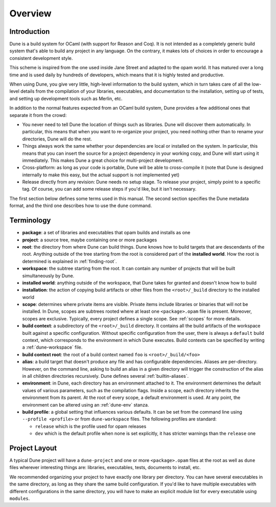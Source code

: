********
Overview
********

Introduction
============

Dune is a build system for OCaml (with support for Reason and Coq).
It is not intended as a completely generic build system that's able
to build any project in any language. On the contrary, it makes
lots of choices in order to encourage a consistent development style.

This scheme is inspired from the one used inside Jane Street and adapted
to the opam world. It has matured over a long time and is used daily by
hundreds of developers, which means that it is highly tested and
productive.

When using Dune, you give very little, high-level information to
the build system, which in turn takes care of all the low-level
details from the compilation of your libraries, executables, and
documentation to the installation, setting up of tests, and setting up 
development tools such as Merlin, etc.

In addition to the normal features expected from an OCaml build system, 
Dune provides a few additional ones that separate it from
the crowd:

-  You never need to tell Dune the location of things such as libraries.
   Dune will discover them automatically. In particular, this
   means that when you want to re-organize your project, you need nothing other 
   than to rename your directories, Dune will do the rest.

-  Things always work the same whether your dependencies are local or
   installed on the system. In particular, this means that you can 
   insert the source for a project dependency in your working
   copy, and Dune will start using it immediately. This makes Dune a
   great choice for multi-project development.

-  Cross-platform: as long as your code is portable, Dune will be
   able to cross-compile it (note that Dune is designed internally
   to make this easy, but the actual support is not implemented yet)

-  Release directly from any revision: Dune needs no setup stage. To
   release your project, simply point to a specific tag. Of course, you can 
   add some release steps if you'd like, but it isn't
   necessary. 

The first section below defines some terms used in 
this manual. The second section specifies the Dune metadata
format, and the third one describes how to use the ``dune`` command.

Terminology
===========

-  **package**: a set of libraries and executables that
   opam builds and installs as one

-  **project**: a source tree, maybe containing one or more
   packages

-  **root**: the directory from where Dune can build
   things. Dune knows how to build targets that are descendants of
   the root. Anything outside of the tree starting from the root is
   considered part of the **installed world**. How the root is
   determined is explained in :ref:`finding-root`.

-  **workspace**: the subtree starting from the root.
   It can contain any number of projects that will be built
   simultaneously by Dune.

-  **installed world**: anything outside of the workspace, that Dune
   takes for granted and doesn't know how to build

-  **installation**: the action of copying build artifacts or
   other files from the ``<root>/_build`` directory to the installed
   world

-  **scope**: determines where private items are
   visible. Private items include libraries or binaries that will not
   be installed. In Dune, scopes are subtrees rooted where at
   least one ``<package>.opam`` file is present. Moreover, scopes are
   exclusive. Typically, every project defines a single scope. See
   :ref:`scopes` for more details.

-  **build context**: a subdirectory of the
   ``<root>/_build`` directory. It contains all the build artifacts of
   the workspace built against a specific configuration. Without
   specific configuration from the user, there is always a ``default``
   build context, which corresponds to the environment in which Dune
   executes. Build contexts can be specified by writing a
   :ref:`dune-workspace` file.

-  **build context root**: the root of a build context named ``foo`` is
   ``<root>/_build/<foo>``

- **alias**: a build target that doesn't produce any file and has
  configurable dependencies. Aliases are per-directory. However, on the command
  line, asking to build an alias in a given directory will trigger the
  construction of the alias in all children directories recursively. Dune
  defines several :ref:`builtin-aliases`.

- **environment**: in Dune, each directory has an environment
  attached to it. The environment determines the default values of
  various parameters, such as the compilation flags. Inside a scope,
  each directory inherits the environment from its parent. At the root
  of every scope, a default environment is used. At any point, the
  environment can be altered using an :ref:`dune-env` stanza.

- **build profile**: a global setting that influences various
  defaults. It can be set from the command line using ``--profile
  <profile>`` or from ``dune-workspace`` files. The following
  profiles are standard:

  -  ``release`` which is the profile used for opam releases
  -  ``dev`` which is the default profile when none is set explicitly, it
     has stricter warnings than the ``release`` one

Project Layout
==============

A typical Dune project will have a ``dune-project`` and one or more
``<package>.opam`` files at the root as well as ``dune`` files wherever
interesting things are: libraries, executables, tests, documents to install,
etc.

We recommended organizing your project to have exactly one library
per directory. You can have several executables in the same directory, as long
as they share the same build configuration. If you'd like to have multiple
executables with different configurations in the same directory, you will have
to make an explicit module list for every executable using ``modules``.
